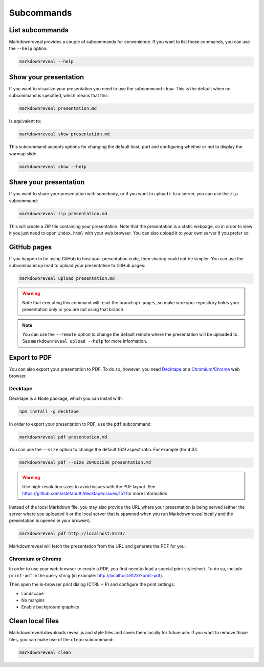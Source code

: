 .. index:: subcommands


***********
Subcommands
***********


.. index:: list

List subcommands
================

Markdownreveal provides a couple of subcommands for convenience. If you want
to list those commands, you can use the ``--help`` option:

.. code-block:: bash

   markdownreveal --help


.. index:: show

Show your presentation
======================

If you want to visualize your presentation you need to use the subcommand
``show``. This is the default when no subcommand is specified, which means
that this:

.. code-block:: bash

   markdownreveal presentation.md

Is equivalent to:

.. code-block:: bash

   markdownreveal show presentation.md

This subcommand accepts options for changing the default host, port and
configuring whether or not to display the warmup slide:

.. code-block:: bash

   markdownreveal show --help


.. index:: share

Share your presentation
=======================

If you want to share your presentation with somebody, or if you want to upload
it to a server, you can use the ``zip`` subcommand:

.. code-block:: bash

   markdownreveal zip presentation.md

This will create a ZIP file containing your presentation. Note that the
presentation is a static webpage, so in order to view it you just need to open
``index.html`` with your web browser. You can also upload it to your own server
if you prefer so.


.. index:: github, pages

GitHub pages
============

If you happen to be using GitHub to host your presentation code, then sharing
could not be simpler. You can use the subcommand ``upload`` to upload your
presentation to GitHub pages:

.. code-block:: bash

   markdownreveal upload presentation.md

.. warning:: Note that executing this command will reset the branch
   ``gh-pages``, so make sure your repository holds your presentation only or
   you are not using that branch.

.. note:: You can use the ``--remote`` option to change the default remote
   where the presentation will be uploaded to. See ``markdownreveal upload
   --help`` for more information.


.. index:: export, pdf

Export to PDF
=============

You can also export your presentation to PDF. To do so, however, you need
`Decktape <https://github.com/astefanutti/decktape>`_ or a `Chromium
<https://www.chromium.org/Home>`_/`Chrome <https://www.google.com/chrome/>`_
web browser.


Decktape
--------

Decktape is a Node package, which you can install with:

.. code-block:: bash

   npm install -g decktape

In order to export your presentation to PDF, use the ``pdf`` subcommand:

.. code-block:: bash

   markdownreveal pdf presentation.md

You can use the ``--size`` option to change the default 16:9 aspect ratio. For
example (for 4:3):

.. code-block:: bash

   markdownreveal pdf --size 2048x1536 presentation.md

.. warning:: Use high-resolution sizes to avoid issues with the PDF layout.
   See https://github.com/astefanutti/decktape/issues/151 for more information.

Instead of the local Markdown file, you may also provide the URL where your
presentation is being served (either the server where you uploaded it or the
local server that is spawned when you run Markdownreveal locally and the
presentation is opened in your browser).

.. code-block:: bash

   markdownreveal pdf http://localhost:8123/

Markdownreveal will fetch the presentation from the URL and generate the PDF
for you:


Chromium or Chrome
------------------

In order to use your web browser to create a PDF, you first need to load a
special print stylesheet. To do so, include ``print-pdf`` in the query string
(in example: http://localhost:8123/?print-pdf).

Then open the in-browser print dialog (CTRL + P) and configure the print
settings:

- Landscape
- No margins
- Enable background graphics


.. index:: clean, local

Clean local files
=================

Markdownreveal downloads reveal.js and style files and saves them locally for
future use. If you want to remove those files, you can make use of the
``clean`` subcommand:

.. code-block:: bash

   markdownreveal clean
